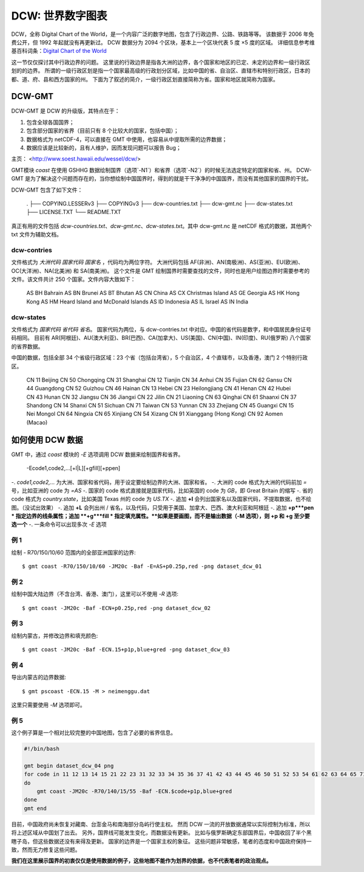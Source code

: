 DCW: 世界数字图表
=================

DCW，全称 Digital Chart of the World，是一个内容广泛的数字地图，包含了行政边界、公路、铁路等等。
该数据于 2006 年免费公开，但 1992 年起就没有再更新过。
DCW 数据分为 2094 个区块，基本上一个区块代表 5 度 ×5 度的区域。
详细信息参考维基百科词条：`Digital Chart of the World <http://en.wikipedia.org/wiki/Digital_Chart_of_the_World>`_ 

这一节仅仅探讨其中行政边界的问题。
这里说的行政边界是指各大洲的边界，各个国家和地区的已定、未定的边界和一级行政区划的的边界。
所谓的一级行政区划是指一个国家最高级的行政划分区域，比如中国的省、自治区、直辖市和特别行政区，日本的都、道、府、县和西方国家的州。
下面为了叙述的简介，一级行政区划直接简称为省。国家和地区就简称为国家。

DCW-GMT
---------

DCW-GMT 是 DCW 的升级版，其特点在于：

#.  包含全球各国国界；
#.  包含部分国家的省界（目前只有 8 个比较大的国家，包括中国）；
#.  数据格式为 netCDF-4，可以直接在 GMT 中使用，也容易从中提取所需的边界数据；
#.  数据应该是比较新的，且有人维护，因而发现问题可以报告 Bug；

主页： <http://www.soest.hawaii.edu/wessel/dcw/>

GMT模块 `coast` 在使用 GSHHG 数据绘制国界（选项`-N1`）和省界（选项`-N2`）的时候无法选定特定的国家和省、州。
DCW-GMT 是为了解决这个问题而存在的，当你想绘制中国国界时，得到的就是干干净净的中国国界，而没有其他国家的国界的干扰。

DCW-GMT 包含了如下文件：

    .
    ├── COPYING.LESSERv3
    ├── COPYINGv3
    ├── dcw-countries.txt
    ├── dcw-gmt.nc
    ├── dcw-states.txt
    ├── LICENSE.TXT
    └── README.TXT

真正有用的文件包括 `dcw-countries.txt`、`dcw-gmt.nc`、`dcw-states.txt`。其中 dcw-gmt.nc 是 netCDF 格式的数据，其他两个 txt 文件为辅助文档。

dcw-contries
+++++++++++++

文件格式为 `大洲代码 国家代码 国家名` ，代码均为两位字符。
大洲代码包括 AF(非洲)、AN(南极洲)、AS(亚洲)、EU(欧洲)、OC(大洋洲)、NA(北美洲) 和 SA(南美洲)。
这个文件是 GMT 绘制国界时需要查找的文件，同时也是用户绘图边界时需要参考的文件。该文件共计 250 个国家。文件内容大致如下：

    AS BH Bahrain
    AS BN Brunei
    AS BT Bhutan
    AS CN China
    AS CX Christmas Island
    AS GE Georgia
    AS HK Hong Kong
    AS HM Heard Island and McDonald Islands
    AS ID Indonesia
    AS IL Israel
    AS IN India

dcw-states
+++++++++++++

文件格式为 `国家代码 省代码 省名`。
国家代码为两位，与 dcw-contries.txt 中对应。中国的省代码是数字，和中国居民身份证号码相同。
目前有 AR(阿根廷)、AU(澳大利亚)、BR(巴西)、CA(加拿大)、US(美国)、CN(中国)、IN(印度)、RU(俄罗斯) 八个国家的省界数据。

中国的数据，包括全部 34 个省级行政区域：23 个省（包括台湾省），5 个自治区，4 个直辖市，以及香港，澳门 2 个特别行政区。

    CN 11 Beijing
    CN 50 Chongqing
    CN 31 Shanghai
    CN 12 Tianjin
    CN 34 Anhui
    CN 35 Fujian
    CN 62 Gansu
    CN 44 Guangdong
    CN 52 Guizhou
    CN 46 Hainan
    CN 13 Hebei
    CN 23 Heilongjiang
    CN 41 Henan
    CN 42 Hubei
    CN 43 Hunan
    CN 32 Jiangsu
    CN 36 Jiangxi
    CN 22 Jilin
    CN 21 Liaoning
    CN 63 Qinghai
    CN 61 Shaanxi
    CN 37 Shandong
    CN 14 Shanxi
    CN 51 Sichuan
    CN 71 Taiwan
    CN 53 Yunnan
    CN 33 Zhejiang
    CN 45 Guangxi
    CN 15 Nei Mongol
    CN 64 Ningxia
    CN 65 Xinjiang
    CN 54 Xizang
    CN 91 Xianggang (Hong Kong)
    CN 92 Aomen (Macao)

如何使用 DCW 数据
-------------------

GMT 中，通过 `coast` 模块的 `-E` 选项调用 DCW 数据来绘制国界和省界。

    -Ecode1,code2,...[+l|L][+gfill][+ppen]

-.   `code1,code2,...` 为大洲、国家和省代码，用于设定要绘制边界的大洲、国家和省。
-.   大洲的 code 格式为大洲的代码前加 `=` 号，比如亚洲的 code 为 `=AS`
-.   国家的 code 格式直接就是国家代码，比如英国的 code 为 `GB`，即 Great Britain 的缩写
-.   省的 code 格式为 `country.state`，比如美国 Texas 州的 code 为 `US.TX`
-.   追加 **+l** 会列出国家名以及国家代码，不提取数据，也不绘图。（没试出效果）
-.   追加 **+L** 会列出州 / 省名，以及代码，只受用于美国、加拿大、巴西、澳大利亚和阿根廷
-.   追加 **+p***pen * 指定边界的线条属性；追加 **+g***fill * 指定填充属性。**如果是要画图，而不是输出数据（-M 选项），则 +p 和 +g 至少要选一个**
-.   一条命令可以出现多次 `-E` 选项


例 1
++++

绘制 - R70/150/10/60 范围内的全部亚洲国家的边界::

    $ gmt coast -R70/150/10/60 -JM20c -Baf -E=AS+p0.25p,red -png dataset_dcw_01

.. figure:: /images/dataset_dcw_01.png
   :width: 100%
   :align: center

例 2
++++

绘制中国大陆边界（不含台湾、香港、澳门），这里可以不使用 `-R` 选项::

    $ gmt coast -JM20c -Baf -ECN+p0.25p,red -png dataset_dcw_02

.. figure:: /images/dataset_dcw_02.png
   :width: 100%
   :align: center

例 3
++++

绘制内蒙古，并修改边界和填充颜色::

    $ gmt coast -JM20c -Baf -ECN.15+p1p,blue+gred -png dataset_dcw_03

.. figure:: /images/dataset_dcw_03.png
   :width: 100%
   :align: center

例 4
++++

导出内蒙古的边界数据::

    $ gmt pscoast -ECN.15 -M > neimenggu.dat

这里只需要使用 `-M` 选项即可。

例 5
++++

这个例子算是一个相对比较完整的中国地图，包含了必要的省界信息。

.. code-block:: bash

    #!/bin/bash

    gmt begin dataset_dcw_04 png
    for code in 11 12 13 14 15 21 22 23 31 32 33 34 35 36 37 41 42 43 44 45 46 50 51 52 53 54 61 62 63 64 65 71 91 92;
    do
        gmt coast -JM20c -R70/140/15/55 -Baf -ECN.$code+p1p,blue+gred
    done
    gmt end

.. figure:: /images/dataset_dcw_04.png
   :width: 100%
   :align: center

目前，中国政府尚未恢复对藏南、台澎金马和南海部分岛屿行使主权。
然而 DCW 一流的开放数据通常以实际控制为标准，所以将上述区域从中国划了出去。
另外，国界线可能发生变化，而数据没有更新。
比如与俄罗斯确定东部国界后，中国收回了半个黑瞎子岛，但这些数据还没有来得及更新。
国家的边界是一个国家主权的象征。
这些问题非常敏感，笔者的态度和中国政府保持一致，然而无力修复这些问题。

**我们在这里展示国界的初衷仅仅是使用数据的例子，这些地图不能作为划界的依据，也不代表笔者的政治观点。**